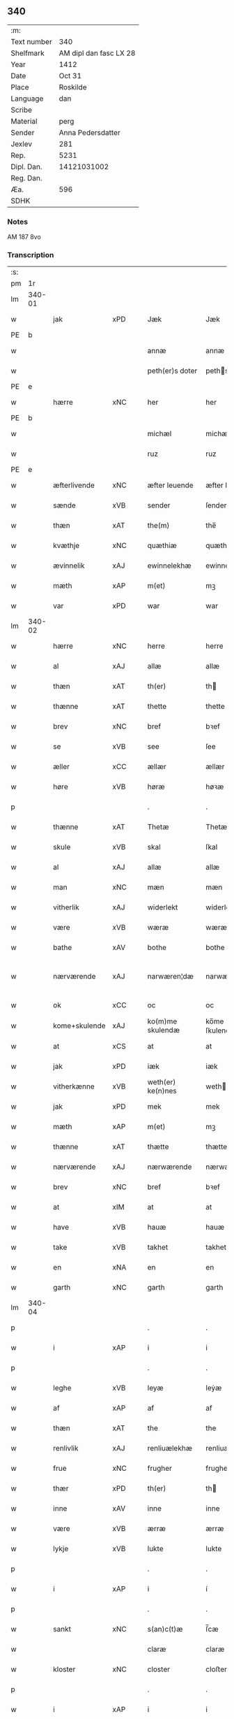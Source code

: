 ** 340
| :m:         |                        |
| Text number |                    340 |
| Shelfmark   | AM dipl dan fasc LX 28 |
| Year        |                   1412 |
| Date        |                 Oct 31 |
| Place       |               Roskilde |
| Language    |                    dan |
| Scribe      |                        |
| Material    |                   perg |
| Sender      |      Anna Pedersdatter |
| Jexlev      |                    281 |
| Rep.        |                   5231 |
| Dipl. Dan.  |            14121031002 |
| Reg. Dan.   |                        |
| Æa.         |                    596 |
| SDHK        |                        |

*** Notes
AM 187 8vo

*** Transcription
| :s: |        |               |     |   |   |                   |               |   |   |   |   |     |   |   |   |               |
| pm  | 1r     |               |     |   |   |                   |               |   |   |   |   |     |   |   |   |               |
| lm  | 340-01 |               |     |   |   |                   |               |   |   |   |   |     |   |   |   |               |
| w   |        | jak           | xPD |   |   | Jæk               | Jæk           |   |   |   |   | dan |   |   |   |        340-01 |
| PE  | b      |               |     |   |   |                   |               |   |   |   |   |     |   |   |   |               |
| w   |        |               |     |   |   | annæ              | annæ          |   |   |   |   | dan |   |   |   |        340-01 |
| w   |        |               |     |   |   | peth(er)s doter   | peths doter  |   |   |   |   | dan |   |   |   |        340-01 |
| PE  | e      |               |     |   |   |                   |               |   |   |   |   |     |   |   |   |               |
| w   |        | hærre         | xNC |   |   | her               | her           |   |   |   |   | dan |   |   |   |        340-01 |
| PE  | b      |               |     |   |   |                   |               |   |   |   |   |     |   |   |   |               |
| w   |        |               |     |   |   | michæl            | michæl        |   |   |   |   | dan |   |   |   |        340-01 |
| w   |        |               |     |   |   | ruz               | ruz           |   |   |   |   | dan |   |   |   |        340-01 |
| PE  | e      |               |     |   |   |                   |               |   |   |   |   |     |   |   |   |               |
| w   |        | æfterlivende  | xNC |   |   | æfter leuende     | æfter leuende |   |   |   |   | dan |   |   |   |        340-01 |
| w   |        | sænde         | xVB |   |   | sender            | ſender        |   |   |   |   | dan |   |   |   |        340-01 |
| w   |        | thæn          | xAT |   |   | the(m)            | the̅           |   |   |   |   | dan |   |   |   |        340-01 |
| w   |        | kvæthje       | xNC |   |   | quæthiæ           | quæthiæ       |   |   |   |   | dan |   |   |   |        340-01 |
| w   |        | ævinnelik     | xAJ |   |   | ewinnelekhæ       | ewinnelekhæ   |   |   |   |   | dan |   |   |   |        340-01 |
| w   |        | mæth          | xAP |   |   | m(et)             | mꝫ            |   |   |   |   | dan |   |   |   |        340-01 |
| w   |        | var           | xPD |   |   | war               | war           |   |   |   |   | dan |   |   |   |        340-01 |
| lm  | 340-02 |               |     |   |   |                   |               |   |   |   |   |     |   |   |   |               |
| w   |        | hærre         | xNC |   |   | herre             | herre         |   |   |   |   | dan |   |   |   |        340-02 |
| w   |        | al            | xAJ |   |   | allæ              | allæ          |   |   |   |   | dan |   |   |   |        340-02 |
| w   |        | thæn          | xAT |   |   | th(er)            | th           |   |   |   |   | dan |   |   |   |        340-02 |
| w   |        | thænne        | xAT |   |   | thette            | thette        |   |   |   |   | dan |   |   |   |        340-02 |
| w   |        | brev          | xNC |   |   | bref              | bꝛef          |   |   |   |   | dan |   |   |   |        340-02 |
| w   |        | se            | xVB |   |   | see               | ſee           |   |   |   |   | dan |   |   |   |        340-02 |
| w   |        | æller         | xCC |   |   | ællær             | ællær         |   |   |   |   | dan |   |   |   |        340-02 |
| w   |        | høre          | xVB |   |   | høræ              | høꝛæ          |   |   |   |   | dan |   |   |   |        340-02 |
| p   |        |               |     |   |   | .                 | .             |   |   |   |   | dan |   |   |   |        340-02 |
| w   |        | thænne        | xAT |   |   | Thetæ             | Thetæ         |   |   |   |   | dan |   |   |   |        340-02 |
| w   |        | skule         | xVB |   |   | skal              | ſkal          |   |   |   |   | dan |   |   |   |        340-02 |
| w   |        | al            | xAJ |   |   | allæ              | allæ          |   |   |   |   | dan |   |   |   |        340-02 |
| w   |        | man           | xNC |   |   | mæn               | mæn           |   |   |   |   | dan |   |   |   |        340-02 |
| w   |        | vitherlik     | xAJ |   |   | widerlekt         | widerlekt     |   |   |   |   | dan |   |   |   |        340-02 |
| w   |        | være          | xVB |   |   | wæræ              | wæræ          |   |   |   |   | dan |   |   |   |        340-02 |
| w   |        | bathe         | xAV |   |   | bothe             | bothe         |   |   |   |   | dan |   |   |   |        340-02 |
| w   |        | nærværende    | xAJ |   |   | narwæren¦dæ       | narwæren¦dæ   |   |   |   |   | dan |   |   |   | 340-02—340-03 |
| w   |        | ok            | xCC |   |   | oc                | oc            |   |   |   |   | dan |   |   |   |        340-03 |
| w   |        | kome+skulende | xAJ |   |   | ko(m)me skulendæ  | ko̅me ſkulendæ |   |   |   |   | dan |   |   |   |        340-03 |
| w   |        | at            | xCS |   |   | at                | at            |   |   |   |   | dan |   |   |   |        340-03 |
| w   |        | jak           | xPD |   |   | iæk               | iæk           |   |   |   |   | dan |   |   |   |        340-03 |
| w   |        | vitherkænne   | xVB |   |   | weth(er) ke(n)nes | weth ke̅nes   |   |   |   |   | dan |   |   |   |        340-03 |
| w   |        | jak           | xPD |   |   | mek               | mek           |   |   |   |   | dan |   |   |   |        340-03 |
| w   |        | mæth          | xAP |   |   | m(et)             | mꝫ            |   |   |   |   | dan |   |   |   |        340-03 |
| w   |        | thænne        | xAT |   |   | thætte            | thætte        |   |   |   |   | dan |   |   |   |        340-03 |
| w   |        | nærværende    | xAJ |   |   | nærwærende        | nærwærende    |   |   |   |   | dan |   |   |   |        340-03 |
| w   |        | brev          | xNC |   |   | bref              | bꝛef          |   |   |   |   | dan |   |   |   |        340-03 |
| w   |        | at            | xIM |   |   | at                | at            |   |   |   |   | dan |   |   |   |        340-03 |
| w   |        | have          | xVB |   |   | hauæ              | hauæ          |   |   |   |   | dan |   |   |   |        340-03 |
| w   |        | take          | xVB |   |   | takhet            | takhet        |   |   |   |   | dan |   |   |   |        340-03 |
| w   |        | en            | xNA |   |   | en                | en            |   |   |   |   | dan |   |   |   |        340-03 |
| w   |        | garth         | xNC |   |   | garth             | garth         |   |   |   |   | dan |   |   |   |        340-03 |
| lm  | 340-04 |               |     |   |   |                   |               |   |   |   |   |     |   |   |   |               |
| p   |        |               |     |   |   | .                 | .             |   |   |   |   | dan |   |   |   |        340-04 |
| w   |        | i             | xAP |   |   | i                 | i             |   |   |   |   | dan |   |   |   |        340-04 |
| p   |        |               |     |   |   | .                 | .             |   |   |   |   | dan |   |   |   |        340-04 |
| w   |        | leghe         | xVB |   |   | leyæ              | leẏæ          |   |   |   |   | dan |   |   |   |        340-04 |
| w   |        | af            | xAP |   |   | af                | af            |   |   |   |   | dan |   |   |   |        340-04 |
| w   |        | thæn          | xAT |   |   | the               | the           |   |   |   |   | dan |   |   |   |        340-04 |
| w   |        | renlivlik     | xAJ |   |   | renliuælekhæ      | renliuælekhæ  |   |   |   |   | dan |   |   |   |        340-04 |
| w   |        | frue          | xNC |   |   | frugher           | frugher       |   |   |   |   | dan |   |   |   |        340-04 |
| w   |        | thær          | xPD |   |   | th(er)            | th           |   |   |   |   | dan |   |   |   |        340-04 |
| w   |        | inne          | xAV |   |   | inne              | inne          |   |   |   |   | dan |   |   |   |        340-04 |
| w   |        | være          | xVB |   |   | ærræ              | ærræ          |   |   |   |   | dan |   |   |   |        340-04 |
| w   |        | lykje         | xVB |   |   | lukte             | lukte         |   |   |   |   | dan |   |   |   |        340-04 |
| p   |        |               |     |   |   | .                 | .             |   |   |   |   | dan |   |   |   |        340-04 |
| w   |        | i             | xAP |   |   | i                 | í             |   |   |   |   | dan |   |   |   |        340-04 |
| p   |        |               |     |   |   | .                 | .             |   |   |   |   | dan |   |   |   |        340-04 |
| w   |        | sankt         | xNC |   |   | s(an)c(t)æ        | ſ̅cæ           |   |   |   |   | dan |   |   |   |        340-04 |
| w   |        |               |     |   |   | claræ             | claræ         |   |   |   |   | dan |   |   |   |        340-04 |
| w   |        | kloster       | xNC |   |   | closter           | cloﬅer        |   |   |   |   | dan |   |   |   |        340-04 |
| p   |        |               |     |   |   | .                 | .             |   |   |   |   | dan |   |   |   |        340-04 |
| w   |        | i             | xAP |   |   | i                 | i             |   |   |   |   | dan |   |   |   |        340-04 |
| p   |        |               |     |   |   | .                 | .             |   |   |   |   | dan |   |   |   |        340-04 |
| PL  | b      |               |     |   |   |                   |               |   |   |   |   |     |   |   |   |               |
| w   |        |               |     |   |   | roskildæ          | roſkildæ      |   |   |   |   | dan |   |   |   |        340-04 |
| PL  | e      |               |     |   |   |                   |               |   |   |   |   |     |   |   |   |               |
| p   |        |               |     |   |   | .                 | .             |   |   |   |   | dan |   |   |   |        340-04 |
| w   |        | han           | xPD |   |   | han               | han           |   |   |   |   | dan |   |   |   |        340-04 |
| w   |        | thær          | xPD |   |   | th(er)            | th           |   |   |   |   | dan |   |   |   |        340-04 |
| w   |        | ligje         | xVB |   |   | ligger            | ligger        |   |   |   |   | dan |   |   |   |        340-04 |
| w   |        | østen         | xAJ |   |   | øste(n)           | øﬅe̅           |   |   |   |   | dan |   |   |   |        340-04 |
| lm  | 340-05 |               |     |   |   |                   |               |   |   |   |   |     |   |   |   |               |
| w   |        | northen       | xAJ |   |   | northæn           | noꝛthæn       |   |   |   |   | dan |   |   |   |        340-05 |
| w   |        | hos           | xAP |   |   | ho{o}s            | ho{o}s        |   |   |   |   | dan |   |   |   |        340-05 |
| w   |        | thæn          | xAV |   |   | theræ             | theræ         |   |   |   |   | dan |   |   |   |        340-05 |
| w   |        | kloster       | xNC |   |   | clost(er)         | cloﬅ         |   |   |   |   | dan |   |   |   |        340-05 |
| p   |        |               |     |   |   | .                 | .             |   |   |   |   | dan |   |   |   |        340-05 |
| w   |        | innen         | xAP |   |   | innæn             | innæn         |   |   |   |   | dan |   |   |   |        340-05 |
| w   |        | han           | xPD |   |   | hanu(m)           | hanu̅          |   |   |   |   | dan |   |   |   |        340-05 |
| w   |        | thær          | xPD |   |   | th(er)            | th           |   |   |   |   | dan |   |   |   |        340-05 |
| w   |        | thæn          | xAT |   |   | then              | then          |   |   |   |   | dan |   |   |   |        340-05 |
| w   |        | hetherlik     | xAJ |   |   | hetherlekhæ       | hetherlekhæ   |   |   |   |   | dan |   |   |   |        340-05 |
| w   |        | frue          | xNC |   |   | frughe            | frughe        |   |   |   |   | dan |   |   |   |        340-05 |
| w   |        | frue          | xNC |   |   | frugh             | frugh         |   |   |   |   | dan |   |   |   |        340-05 |
| PE  | b      |               |     |   |   |                   |               |   |   |   |   |     |   |   |   |               |
| w   |        |               |     |   |   | gretæ             | gretæ         |   |   |   |   | dan |   |   |   |        340-05 |
| w   |        |               |     |   |   | pæth(er)s doter   | pæths doter  |   |   |   |   | dan |   |   |   |        340-05 |
| PE  | e      |               |     |   |   |                   |               |   |   |   |   |     |   |   |   |               |
| w   |        | hærre         | xNC |   |   | hæ{r}             | hæ{r}         |   |   |   |   | dan |   |   |   |        340-05 |
| PE  | b      |               |     |   |   |                   |               |   |   |   |   |     |   |   |   |               |
| w   |        |               |     |   |   | iohan             | iohan         |   |   |   |   | dan |   |   |   |        340-05 |
| lm  | 340-06 |               |     |   |   |                   |               |   |   |   |   |     |   |   |   |               |
| w   |        |               |     |   |   | møltikes          | møltikes      |   |   |   |   | dan |   |   |   |        340-06 |
| PE  | e      |               |     |   |   |                   |               |   |   |   |   |     |   |   |   |               |
| w   |        | æfterlivende  | xNC |   |   | efter leuende     | efter leuende |   |   |   |   | dan |   |   |   |        340-06 |
| w   |        | hun           | xPD |   |   | hu(n)             | hu̅            |   |   |   |   | dan |   |   |   |        340-06 |
| w   |        | bo            | xVB |   |   | bothe             | bothe         |   |   |   |   | dan |   |   |   |        340-06 |
| w   |        | innen         | xAV |   |   | inne(n)           | inne̅          |   |   |   |   | dan |   |   |   |        340-06 |
| w   |        | ok            | xCC |   |   | oc                | oc            |   |   |   |   | dan |   |   |   |        340-06 |
| w   |        | bygje         | xVB |   |   | bygde             | bẏgde         |   |   |   |   | dan |   |   |   |        340-06 |
| w   |        | thæn          | xAT |   |   | the               | the           |   |   |   |   | dan |   |   |   |        340-06 |
| w   |        | hus           | xNC |   |   | hus               | hus           |   |   |   |   | dan |   |   |   |        340-06 |
| w   |        | af            | xAP |   |   | af                | af            |   |   |   |   | dan |   |   |   |        340-06 |
| w   |        | sin           | xPD |   |   | sit               | ſit           |   |   |   |   | dan |   |   |   |        340-06 |
| w   |        | eghen         | xAJ |   |   | eyæt              | eẏæt          |   |   |   |   | dan |   |   |   |        340-06 |
| w   |        | thær          | xPD |   |   | th(er)            | th           |   |   |   |   | dan |   |   |   |        340-06 |
| w   |        | nu            | xAV |   |   | nu                | nu            |   |   |   |   | dan |   |   |   |        340-06 |
| w   |        | sta           | xVB |   |   | stande            | ﬅande         |   |   |   |   | dan |   |   |   |        340-06 |
| w   |        | fyr           | xAV |   |   | før               | føꝛ           |   |   |   |   | dan |   |   |   |        340-06 |
| w   |        | hun           | xPD |   |   | hu(n)             | hu̅            |   |   |   |   | dan |   |   |   |        340-06 |
| w   |        | give          | xVB |   |   | gaf               | gaf           |   |   |   |   | dan |   |   |   |        340-06 |
| w   |        | sik           | xPD |   |   | sek               | ſek           |   |   |   |   | dan |   |   |   |        340-06 |
| w   |        | in            | xAV |   |   | in                | in            |   |   |   |   | dan |   |   |   |        340-06 |
| p   |        |               |     |   |   | .                 | .             |   |   |   |   | dan |   |   |   |        340-06 |
| w   |        | i             | xAP |   |   | i                 | i             |   |   |   |   | dan |   |   |   |        340-06 |
| p   |        |               |     |   |   | .                 | .             |   |   |   |   | dan |   |   |   |        340-06 |
| w   |        | kloster       | xNC |   |   | closteret         | cloﬅeret      |   |   |   |   | dan |   |   |   |        340-06 |
| p   |        |               |     |   |   | .                 | .             |   |   |   |   | dan |   |   |   |        340-06 |
| lm  | 340-07 |               |     |   |   |                   |               |   |   |   |   |     |   |   |   |               |
| w   |        | mæth          | xAP |   |   | m(et)             | ꝫ            |   |   |   |   | dan |   |   |   |        340-07 |
| w   |        | svadan        | xAJ |   |   | swo dant          | ſwo dant      |   |   |   |   | dan |   |   |   |        340-07 |
| w   |        | skjal         | xNC |   |   | skæl              | ſkæl          |   |   |   |   | dan |   |   |   |        340-07 |
| w   |        | at            | xCS |   |   | at                | at            |   |   |   |   | dan |   |   |   |        340-07 |
| w   |        | jak           | xPD |   |   | iæk               | iæk           |   |   |   |   | dan |   |   |   |        340-07 |
| w   |        | binde         | xVB |   |   | binder            | binder        |   |   |   |   | dan |   |   |   |        340-07 |
| w   |        | jak           | xPD |   |   | mek               | mek           |   |   |   |   | dan |   |   |   |        340-07 |
| w   |        | til           | xAP |   |   | tel               | tel           |   |   |   |   | dan |   |   |   |        340-07 |
| w   |        | mæth          | xAP |   |   | m(et)             | mꝫ            |   |   |   |   | dan |   |   |   |        340-07 |
| w   |        | thænne        | xAT |   |   | thættæ            | thættæ        |   |   |   |   | dan |   |   |   |        340-07 |
| w   |        | nærværende    | xAJ |   |   | nærwærende        | nærwærende    |   |   |   |   | dan |   |   |   |        340-07 |
| w   |        | brev          | xNC |   |   | bref              | bꝛef          |   |   |   |   | dan |   |   |   |        340-07 |
| w   |        | hvær          | xPD |   |   | hwært             | hwært         |   |   |   |   | dan |   |   |   |        340-07 |
| w   |        | ar            | xNC |   |   | aar               | aar           |   |   |   |   | dan |   |   |   |        340-07 |
| w   |        | ut            | xAV |   |   | vd                | vd            |   |   |   |   | dan |   |   |   |        340-07 |
| w   |        | at            | xIM |   |   | at                | at            |   |   |   |   | dan |   |   |   |        340-07 |
| w   |        | give          | xVB |   |   | giue              | giue          |   |   |   |   | dan |   |   |   |        340-07 |
| w   |        | timelik       | xAJ |   |   | timelekhæ         | timelekhæ     |   |   |   |   | dan |   |   |   |        340-07 |
| w   |        | forinnen      | xAP |   |   | for¦inne(n)       | foꝛ¦inne̅      |   |   |   |   | dan |   |   |   | 340-07—340-08 |
| w   |        | sankt         | xNC |   |   | s(an)c(t)æ        | ſ̅cæ           |   |   |   |   | dan |   |   |   |        340-08 |
| w   |        |               | xNP |   |   | michaæls          | michaæls      |   |   |   |   | dan |   |   |   |        340-08 |
| w   |        | dagh          | xNC |   |   | dagh              | dagh          |   |   |   |   | dan |   |   |   |        340-08 |
| w   |        | en            | xNA |   |   | een               | een           |   |   |   |   | dan |   |   |   |        340-08 |
| w   |        | mark          | xNC |   |   | mark              | mark          |   |   |   |   | dan |   |   |   |        340-08 |
| w   |        | silv          | xNC |   |   | sølf              | ſølf          |   |   |   |   | dan |   |   |   |        340-08 |
| w   |        | innen         | xAP |   |   | inne(n)           | inne̅          |   |   |   |   | dan |   |   |   |        340-08 |
| w   |        | goth          | xAJ |   |   | gothe             | gothe         |   |   |   |   | dan |   |   |   |        340-08 |
| w   |        | pænning       | xNC |   |   | pe(n)nigæ         | pe̅nigæ        |   |   |   |   | dan |   |   |   |        340-08 |
| w   |        | ok            | xCC |   |   | oc                | oc            |   |   |   |   | dan |   |   |   |        340-08 |
| w   |        | gæv           | xAJ |   |   | geue              | geue          |   |   |   |   | dan |   |   |   |        340-08 |
| w   |        | ok            | xCC |   |   | oc                | oc            |   |   |   |   | dan |   |   |   |        340-08 |
| w   |        | andvarthe     | xVB |   |   | andeworthe        | andewoꝛthe    |   |   |   |   | dan |   |   |   |        340-08 |
| w   |        | thæn          | xAT |   |   | them              | them          |   |   |   |   | dan |   |   |   |        340-08 |
| w   |        | innen         | xAP |   |   | i(n)nen           | ı̅nen          |   |   |   |   | dan |   |   |   |        340-08 |
| w   |        | abbetisse     | xNC |   |   | abb(atiss)æ       | abb̅æ          |   |   |   |   | dan |   |   |   |        340-08 |
| w   |        | hand          | xNC |   |   | hender            | hender        |   |   |   |   | dan |   |   |   |        340-08 |
| p   |        |               |     |   |   | .                 | .             |   |   |   |   | dan |   |   |   |        340-08 |
| w   |        | item          | xAV |   |   | Jte(m)            | Jte̅           |   |   |   |   | lat |   |   |   |        340-08 |
| lm  | 340-09 |               |     |   |   |                   |               |   |   |   |   |     |   |   |   |               |
| w   |        | at            | xCS |   |   | at                | at            |   |   |   |   | dan |   |   |   |        340-09 |
| w   |        | jak           | xPD |   |   | iæk               | iæk           |   |   |   |   | dan |   |   |   |        340-09 |
| w   |        | væl           | xAV |   |   | wel               | wel           |   |   |   |   | dan |   |   |   |        340-09 |
| w   |        | bygje         | xVB |   |   | byggæ             | bẏggæ         |   |   |   |   | dan |   |   |   |        340-09 |
| w   |        | thænne        | xAT |   |   | thenne            | thenne        |   |   |   |   | dan |   |   |   |        340-09 |
| w   |        | foresæghje    | xVB |   |   | foræ sauthæ       | foꝛæ ſauthæ   |   |   |   |   | dan |   |   |   |        340-09 |
| w   |        | garth         | xNC |   |   | garth             | garth         |   |   |   |   | dan |   |   |   |        340-09 |
| w   |        | ok            | xCC |   |   | oc                | oc            |   |   |   |   | dan |   |   |   |        340-09 |
| w   |        | besætje       | xVB |   |   | besætæ            | beſætæ        |   |   |   |   | dan |   |   |   |        340-09 |
| w   |        | han           | xPD |   |   | hanu(m)           | hanu̅          |   |   |   |   | dan |   |   |   |        340-09 |
| w   |        | væl           | xAV |   |   | wæl               | wæl           |   |   |   |   | dan |   |   |   |        340-09 |
| w   |        | ok            | xCC |   |   | oc                | oc            |   |   |   |   | dan |   |   |   |        340-09 |
| w   |        | nar           | xAV |   |   | nar               | nar           |   |   |   |   | dan |   |   |   |        340-09 |
| w   |        | guth          | xNC |   |   | guth              | guth          |   |   |   |   | dan |   |   |   |        340-09 |
| w   |        | kalle         | xVB |   |   | kaller            | kaller        |   |   |   |   | dan |   |   |   |        340-09 |
| w   |        | jak           | xPD |   |   | mek               | mek           |   |   |   |   | dan |   |   |   |        340-09 |
| w   |        | af            | xAP |   |   | af                | af            |   |   |   |   | dan |   |   |   |        340-09 |
| w   |        | thænne        | xAT |   |   | thette            | thette        |   |   |   |   | dan |   |   |   |        340-09 |
| w   |        | liv           | xNC |   |   | lif               | lif           |   |   |   |   | dan |   |   |   |        340-09 |
| w   |        | æller         | xCC |   |   | æl¦ler            | æl¦ler        |   |   |   |   | dan |   |   |   | 340-09—340-10 |
| w   |        | jak           | xPD |   |   | iæk               | iæk           |   |   |   |   | dan |   |   |   |        340-10 |
| w   |        | vanske        | xVB |   |   | wanskæs           | wanſkæs       |   |   |   |   | dan |   |   |   |        340-10 |
| w   |        | innen         | xAP |   |   | inne(n)           | inne̅          |   |   |   |   | dan |   |   |   |        340-10 |
| w   |        | ut            | xAV |   |   | vd                | vd            |   |   |   |   | dan |   |   |   |        340-10 |
| w   |        | at            | xIM |   |   | at                | at            |   |   |   |   | dan |   |   |   |        340-10 |
| w   |        | give          | xVB |   |   | giue              | giue          |   |   |   |   | dan |   |   |   |        340-10 |
| w   |        | thænne        | xAT |   |   | thessæ            | theſſæ        |   |   |   |   | dan |   |   |   |        340-10 |
| w   |        | foresæghje    | xVB |   |   | foræ sauthe       | foꝛæ ſauthe   |   |   |   |   | dan |   |   |   |        340-10 |
| w   |        | pænning       | xNC |   |   | pe(n)ningæ        | pe̅ningæ       |   |   |   |   | dan |   |   |   |        340-10 |
| w   |        | tha           | xAV |   |   | tha               | tha           |   |   |   |   | dan |   |   |   |        340-10 |
| w   |        | skule         | xVB |   |   | skal              | ſkal          |   |   |   |   | dan |   |   |   |        340-10 |
| w   |        | thænne        | xAT |   |   | the(n)næ          | the̅næ         |   |   |   |   | dan |   |   |   |        340-10 |
| w   |        | foresæghje    | xVB |   |   | fore sauthe       | foꝛe ſauthe   |   |   |   |   | dan |   |   |   |        340-10 |
| w   |        | garth         | xNC |   |   | garth             | garth         |   |   |   |   | dan |   |   |   |        340-10 |
| w   |        | after         | xAV |   |   | after             | after         |   |   |   |   | dan |   |   |   |        340-10 |
| w   |        | vænde         | xVB |   |   | wen¦des           | wen¦des       |   |   |   |   | dan |   |   |   | 340-10—340-11 |
| w   |        | til           | xAP |   |   | tel               | tel           |   |   |   |   | dan |   |   |   |        340-11 |
| w   |        | thatte        | xAT |   |   | thatte            | thatte        |   |   |   |   | dan |   |   |   |        340-11 |
| w   |        | fornævnd      | xAJ |   |   | foræ næfndæ       | foꝛæ næfndæ   |   |   |   |   | dan |   |   |   |        340-11 |
| w   |        | sankt         | xNC |   |   | s(an)c(t)a        | ſ̅ca           |   |   |   |   | dan |   |   |   |        340-11 |
| w   |        |               |     |   |   | clare             | clare         |   |   |   |   | dan |   |   |   |        340-11 |
| w   |        | kloster       | xNC |   |   | clost(er)         | cloﬅ         |   |   |   |   | dan |   |   |   |        340-11 |
| w   |        | mæth          | xAP |   |   | m(et)             | mꝫ            |   |   |   |   | dan |   |   |   |        340-11 |
| w   |        | al            | xAJ |   |   | al                | al            |   |   |   |   | dan |   |   |   |        340-11 |
| w   |        | bygning       | xNC |   |   | bygning           | bẏgning       |   |   |   |   | dan |   |   |   |        340-11 |
| w   |        | ok            | xCC |   |   | oc                | oc            |   |   |   |   | dan |   |   |   |        340-11 |
| w   |        | besætjelse    | xNC |   |   | besætelsæ         | beſætelſæ     |   |   |   |   | dan |   |   |   |        340-11 |
| w   |        | foruten       | xAP |   |   | for vden          | foꝛ vden      |   |   |   |   | dan |   |   |   |        340-11 |
| w   |        | al            | xAJ |   |   | allæ              | allæ          |   |   |   |   | dan |   |   |   |        340-11 |
| w   |        | mænneske      | xNC |   |   | mæ(n)nisker       | mæ̅niſker      |   |   |   |   | dan |   |   |   |        340-11 |
| w   |        | thar          | xAV |   |   | there             | there         |   |   |   |   | dan |   |   |   |        340-11 |
| w   |        | amot          | xAP |   |   | amot              | amot          |   |   |   |   | dan |   |   |   |        340-11 |
| lm  | 340-12 |               |     |   |   |                   |               |   |   |   |   |     |   |   |   |               |
| w   |        | sæghjelse     | xNC |   |   | sighelsæ          | ſighelſæ      |   |   |   |   | dan |   |   |   |        340-12 |
| p   |        |               |     |   |   | .                 | .             |   |   |   |   | dan |   |   |   |        340-12 |
| w   |        |               | lat |   |   | Jn                | Jn            |   |   |   |   | lat |   |   |   |        340-12 |
| w   |        |               | lat |   |   | cui(us)           | cui          |   |   |   |   | lat |   |   |   |        340-12 |
| w   |        |               | lat |   |   | rei               | rei           |   |   |   |   | lat |   |   |   |        340-12 |
| w   |        |               | lat |   |   | testimoniu(m)     | teﬅimoniu̅     |   |   |   |   | lat |   |   |   |        340-12 |
| w   |        |               | lat |   |   | sigillu(m)        | ſigillu̅       |   |   |   |   | lat |   |   |   |        340-12 |
| w   |        |               | lat |   |   | meu(m)            | meu̅           |   |   |   |   | lat |   |   |   |        340-12 |
| w   |        |               | lat |   |   | p(rese)ntib(us)   | p̅ntibꝫ        |   |   |   |   | lat |   |   |   |        340-12 |
| w   |        |               | lat |   |   | est               | eﬅ            |   |   |   |   | lat |   |   |   |        340-12 |
| w   |        |               | lat |   |   | !apensum¡         | !apenſu¡     |   |   |   |   | lat |   |   |   |        340-12 |
| p   |        |               |     |   |   | .                 | .             |   |   |   |   | lat |   |   |   |        340-12 |
| w   |        |               | lat |   |   | Datu(m)           | Datu̅          |   |   |   |   | lat |   |   |   |        340-12 |
| PL  | b      |               |     |   |   |                   |               |   |   |   |   |     |   |   |   |               |
| w   |        |               | lat |   |   | roskildis         | roſkildis     |   |   |   |   | lat |   |   |   |        340-12 |
| PL  | e      |               |     |   |   |                   |               |   |   |   |   |     |   |   |   |               |
| w   |        |               | lat |   |   | an(n)o            | an̅o           |   |   |   |   | lat |   |   |   |        340-12 |
| w   |        |               | lat |   |   | d(omi)ni          | d̅ni           |   |   |   |   | lat |   |   |   |        340-12 |
| n   |        |               | lat |   |   | .m°.              | .°.          |   |   |   |   | lat |   |   |   |        340-12 |
| n   |        |               | lat |   |   | cd°.              | cd°.          |   |   |   |   | lat |   |   |   |        340-12 |
| n   |        |               | lat |   |   | x°ij.             | x°ij.         |   |   |   |   | lat |   |   |   |        340-12 |
| w   |        |               | lat |   |   | vigi lia          | vigi lia      |   |   |   |   | lat |   |   |   |        340-12 |
| lm  | 340-13 |               |     |   |   |                   |               |   |   |   |   |     |   |   |   |               |
| w   |        |               | lat |   |   | omniu(m)          | omniu̅         |   |   |   |   | lat |   |   |   |        340-13 |
| w   |        |               | lat |   |   | s(an)c(t)or(um)   | ſc̅oꝝ          |   |   |   |   | lat |   |   |   |        340-13 |
| p   |        |               |     |   |   | .                 | .             |   |   |   |   | lat |   |   |   |        340-13 |
| :e: |        |               |     |   |   |                   |               |   |   |   |   |     |   |   |   |               |



